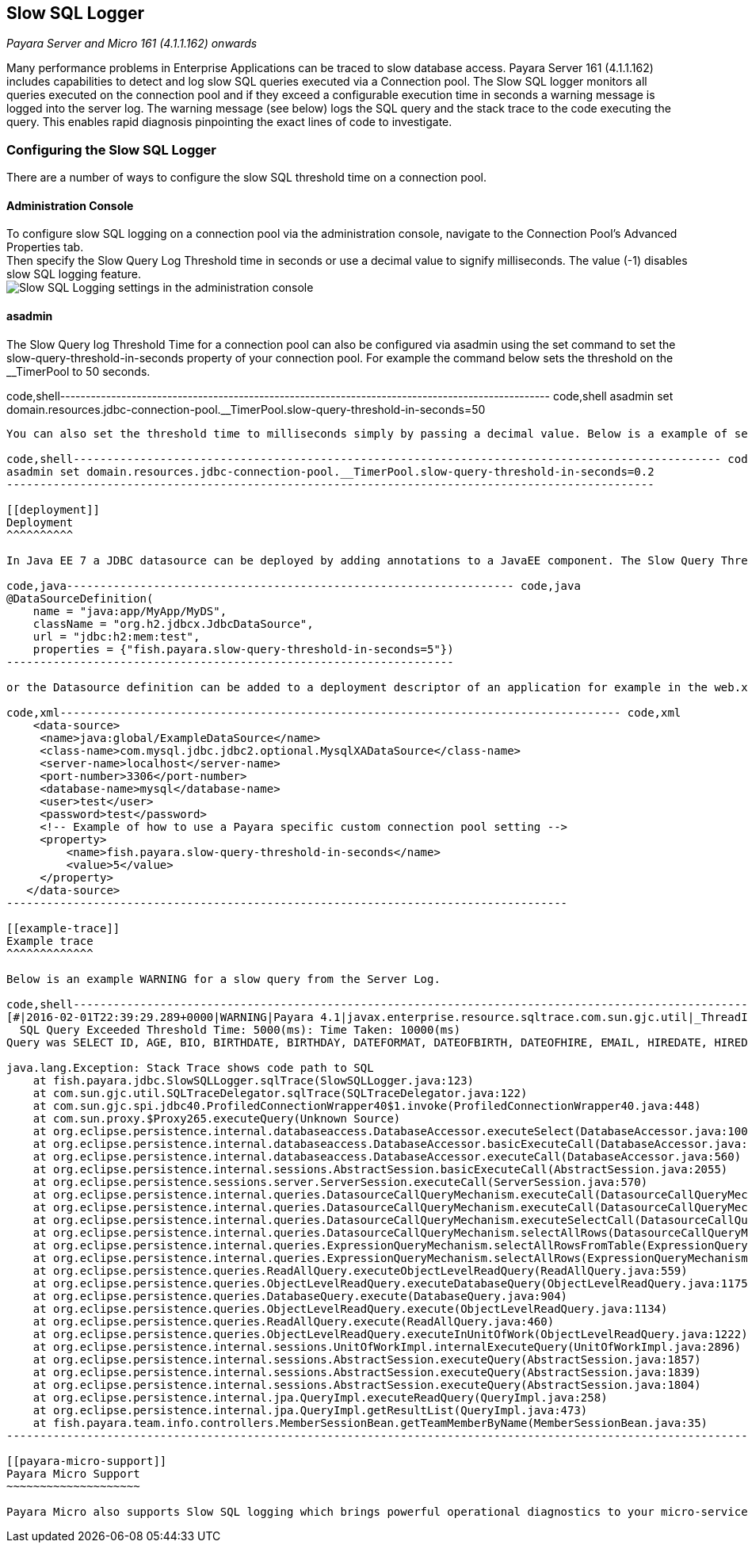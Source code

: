 [[slow-sql-logger]]
Slow SQL Logger
---------------

_Payara Server and Micro 161 (4.1.1.162) onwards_

Many performance problems in Enterprise Applications can be traced to slow database access. Payara Server 161 (4.1.1.162) includes capabilities to detect and log slow SQL queries executed via a Connection pool. The Slow SQL logger monitors all queries executed on the connection pool and if they exceed a configurable execution time in seconds a warning message is logged into the server log. The warning message (see below) logs the SQL query and the stack trace to the code executing the query. This enables rapid diagnosis pinpointing the exact lines of code to investigate.

[[configuring-the-slow-sql-logger]]
Configuring the Slow SQL Logger
~~~~~~~~~~~~~~~~~~~~~~~~~~~~~~~

There are a number of ways to configure the slow SQL threshold time on a connection pool.

[[administration-console]]
Administration Console
^^^^^^^^^^^^^^^^^^^^^^

To configure slow SQL logging on a connection pool via the administration console, navigate to the Connection Pool's Advanced Properties tab. +
Then specify the Slow Query Log Threshold time in seconds or use a decimal value to signify milliseconds. The value (-1) disables slow SQL logging feature. +
image:/images/slowsqllogging.png[Slow SQL Logging settings in the administration console]

[[asadmin]]
asadmin
^^^^^^^

The Slow Query log Threshold Time for a connection pool can also be configured via asadmin using the set command to set the slow-query-threshold-in-seconds property of your connection pool. For example the command below sets the threshold on the __TimerPool to 50 seconds.

code,shell------------------------------------------------------------------------------------------------ code,shell
asadmin set domain.resources.jdbc-connection-pool.__TimerPool.slow-query-threshold-in-seconds=50
------------------------------------------------------------------------------------------------

You can also set the threshold time to milliseconds simply by passing a decimal value. Below is a example of setting the threshold on the __TimerPool to 200 millseconds.

code,shell------------------------------------------------------------------------------------------------- code,shell
asadmin set domain.resources.jdbc-connection-pool.__TimerPool.slow-query-threshold-in-seconds=0.2
-------------------------------------------------------------------------------------------------

[[deployment]]
Deployment
^^^^^^^^^^

In Java EE 7 a JDBC datasource can be deployed by adding annotations to a JavaEE component. The Slow Query Threshold time can be configured via these annotations. Using annotations is the best way to configure the Slow SQL Query logger on Payara Micro.

code,java------------------------------------------------------------------- code,java
@DataSourceDefinition(
    name = "java:app/MyApp/MyDS",
    className = "org.h2.jdbcx.JdbcDataSource",
    url = "jdbc:h2:mem:test",
    properties = {"fish.payara.slow-query-threshold-in-seconds=5"})
-------------------------------------------------------------------

or the Datasource definition can be added to a deployment descriptor of an application for example in the web.xml

code,xml------------------------------------------------------------------------------------ code,xml
    <data-source>
     <name>java:global/ExampleDataSource</name>
     <class-name>com.mysql.jdbc.jdbc2.optional.MysqlXADataSource</class-name>
     <server-name>localhost</server-name>
     <port-number>3306</port-number>
     <database-name>mysql</database-name>
     <user>test</user>
     <password>test</password>
     <!-- Example of how to use a Payara specific custom connection pool setting -->
     <property>
         <name>fish.payara.slow-query-threshold-in-seconds</name>
         <value>5</value>
     </property>
   </data-source>
------------------------------------------------------------------------------------

[[example-trace]]
Example trace
^^^^^^^^^^^^^

Below is an example WARNING for a slow query from the Server Log.

code,shell---------------------------------------------------------------------------------------------------------------------------------------------------------------------------------------------- code,shell
[#|2016-02-01T22:39:29.289+0000|WARNING|Payara 4.1|javax.enterprise.resource.sqltrace.com.sun.gjc.util|_ThreadID=61;_ThreadName=http-listener-1(2);_TimeMillis=1454366369289;_LevelValue=900;|
  SQL Query Exceeded Threshold Time: 5000(ms): Time Taken: 10000(ms)
Query was SELECT ID, AGE, BIO, BIRTHDATE, BIRTHDAY, DATEFORMAT, DATEOFBIRTH, DATEOFHIRE, EMAIL, HIREDATE, HIREDAY, MEMBERAGE, NAME, TODAYSDATE FROM MEMBERENTITY WHERE (NAME = ?);

java.lang.Exception: Stack Trace shows code path to SQL
    at fish.payara.jdbc.SlowSQLLogger.sqlTrace(SlowSQLLogger.java:123)
    at com.sun.gjc.util.SQLTraceDelegator.sqlTrace(SQLTraceDelegator.java:122)
    at com.sun.gjc.spi.jdbc40.ProfiledConnectionWrapper40$1.invoke(ProfiledConnectionWrapper40.java:448)
    at com.sun.proxy.$Proxy265.executeQuery(Unknown Source)
    at org.eclipse.persistence.internal.databaseaccess.DatabaseAccessor.executeSelect(DatabaseAccessor.java:1009)
    at org.eclipse.persistence.internal.databaseaccess.DatabaseAccessor.basicExecuteCall(DatabaseAccessor.java:644)
    at org.eclipse.persistence.internal.databaseaccess.DatabaseAccessor.executeCall(DatabaseAccessor.java:560)
    at org.eclipse.persistence.internal.sessions.AbstractSession.basicExecuteCall(AbstractSession.java:2055)
    at org.eclipse.persistence.sessions.server.ServerSession.executeCall(ServerSession.java:570)
    at org.eclipse.persistence.internal.queries.DatasourceCallQueryMechanism.executeCall(DatasourceCallQueryMechanism.java:242)
    at org.eclipse.persistence.internal.queries.DatasourceCallQueryMechanism.executeCall(DatasourceCallQueryMechanism.java:228)
    at org.eclipse.persistence.internal.queries.DatasourceCallQueryMechanism.executeSelectCall(DatasourceCallQueryMechanism.java:299)
    at org.eclipse.persistence.internal.queries.DatasourceCallQueryMechanism.selectAllRows(DatasourceCallQueryMechanism.java:694)
    at org.eclipse.persistence.internal.queries.ExpressionQueryMechanism.selectAllRowsFromTable(ExpressionQueryMechanism.java:2740)
    at org.eclipse.persistence.internal.queries.ExpressionQueryMechanism.selectAllRows(ExpressionQueryMechanism.java:2693)
    at org.eclipse.persistence.queries.ReadAllQuery.executeObjectLevelReadQuery(ReadAllQuery.java:559)
    at org.eclipse.persistence.queries.ObjectLevelReadQuery.executeDatabaseQuery(ObjectLevelReadQuery.java:1175)
    at org.eclipse.persistence.queries.DatabaseQuery.execute(DatabaseQuery.java:904)
    at org.eclipse.persistence.queries.ObjectLevelReadQuery.execute(ObjectLevelReadQuery.java:1134)
    at org.eclipse.persistence.queries.ReadAllQuery.execute(ReadAllQuery.java:460)
    at org.eclipse.persistence.queries.ObjectLevelReadQuery.executeInUnitOfWork(ObjectLevelReadQuery.java:1222)
    at org.eclipse.persistence.internal.sessions.UnitOfWorkImpl.internalExecuteQuery(UnitOfWorkImpl.java:2896)
    at org.eclipse.persistence.internal.sessions.AbstractSession.executeQuery(AbstractSession.java:1857)
    at org.eclipse.persistence.internal.sessions.AbstractSession.executeQuery(AbstractSession.java:1839)
    at org.eclipse.persistence.internal.sessions.AbstractSession.executeQuery(AbstractSession.java:1804)
    at org.eclipse.persistence.internal.jpa.QueryImpl.executeReadQuery(QueryImpl.java:258)
    at org.eclipse.persistence.internal.jpa.QueryImpl.getResultList(QueryImpl.java:473)
    at fish.payara.team.info.controllers.MemberSessionBean.getTeamMemberByName(MemberSessionBean.java:35)
----------------------------------------------------------------------------------------------------------------------------------------------------------------------------------------------

[[payara-micro-support]]
Payara Micro Support
~~~~~~~~~~~~~~~~~~~~

Payara Micro also supports Slow SQL logging which brings powerful operational diagnostics to your micro-services platform. To enable Slow SQL logging your datasource must be deployed using the annotations described above.
